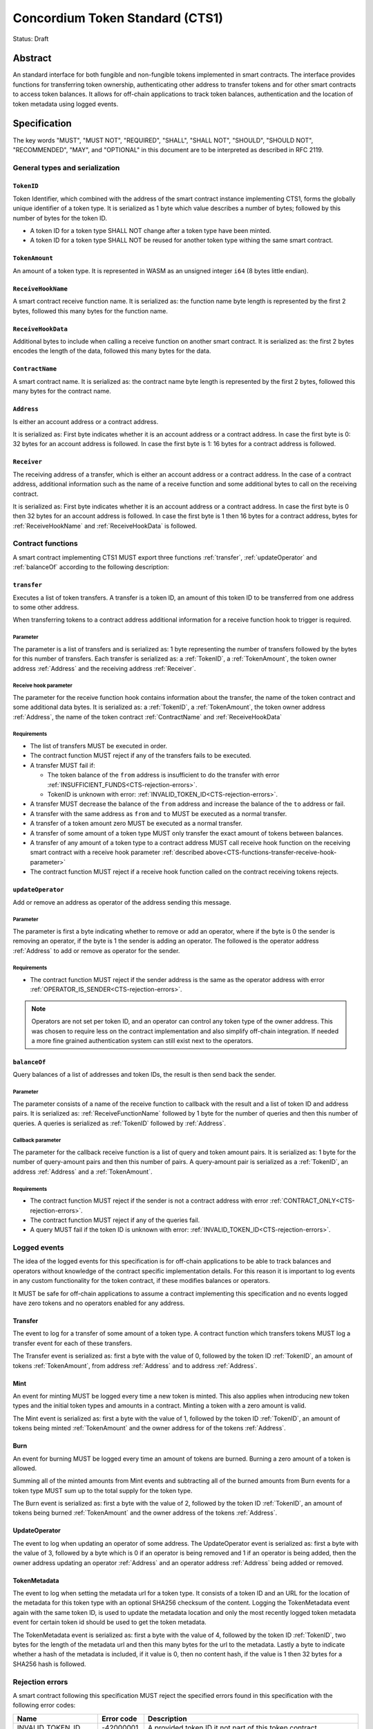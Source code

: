 ================================
Concordium Token Standard (CTS1)
================================

Status: Draft

Abstract
========

An standard interface for both fungible and non-fungible tokens implemented in smart contracts.
The interface provides functions for transferring token ownership, authenticating other address to transfer tokens and for other smart contracts to access token balances.
It allows for off-chain applications to track token balances, authentication and the location of token metadata using logged events.

.. contents:: Table of Contents
   :local:

Specification
=============

The key words "MUST", "MUST NOT", "REQUIRED", "SHALL", "SHALL NOT", "SHOULD", "SHOULD NOT", "RECOMMENDED",  "MAY", and "OPTIONAL" in this document are to be interpreted as described in RFC 2119.


General types and serialization
-------------------------------

.. _CTS-TokenID:

``TokenID``
^^^^^^^^^^^

Token Identifier, which combined with the address of the smart contract instance implementing CTS1, forms the globally unique identifier of a token type.
It is serialized as 1 byte which value describes a number of bytes; followed by this number of bytes for the token ID.

- A token ID for a token type SHALL NOT change after a token type have been minted.
- A token ID for a token type SHALL NOT be reused for another token type withing the same smart contract.

.. _CTS-TokenAmount:

``TokenAmount``
^^^^^^^^^^^^^^^

An amount of a token type.
It is represented in WASM as an unsigned integer ``i64`` (8 bytes little endian).

.. _CTS-ReceiveHookName:

``ReceiveHookName``
^^^^^^^^^^^^^^^^^^^^^^^

A smart contract receive function name.
It is serialized as: the function name byte length is represented by the first 2 bytes, followed this many bytes for the function name.

.. _CTS-ReceiveHookData:

``ReceiveHookData``
^^^^^^^^^^^^^^^^^^^^^^^

Additional bytes to include when calling a receive function on another smart contract.
It is serialized as: the first 2 bytes encodes the length of the data, followed this many bytes for the data.

.. _CTS-ContractName:

``ContractName``
^^^^^^^^^^^^^^^^

A smart contract name.
It is serialized as: the contract name byte length is represented by the first 2 bytes, followed this many bytes for the contract name.

.. _CTS-Address:

``Address``
^^^^^^^^^^^

Is either an account address or a contract address.

It is serialized as: First byte indicates whether it is an account address or a contract address.
In case the first byte is 0: 32 bytes for an account address is followed.
In case the first byte is 1: 16 bytes for a contract address is followed.

.. _CTS-Receiver:

``Receiver``
^^^^^^^^^^^^

The receiving address of a transfer, which is either an account address or a contract address.
In the case of a contract address, additional information such as the name of a receive function and some additional bytes to call on the receiving contract.

It is serialized as: First byte indicates whether it is an account address or a contract address.
In case the first byte is 0 then 32 bytes for an account address is followed.
In case the first byte is 1 then 16 bytes for a contract address, bytes for :ref:`ReceiveHookName` and :ref:`ReceiveHookData` is followed.

.. _CTS-functions:

Contract functions
------------------

A smart contract implementing CTS1 MUST export three functions :ref:`transfer`, :ref:`updateOperator` and :ref:`balanceOf` according to the following description:

.. _CTS-functions-transfer:

``transfer``
^^^^^^^^^^^^

Executes a list of token transfers.
A transfer is a token ID, an amount of this token ID to be transferred from one address to some other address.

When transferring tokens to a contract address additional information for a receive function hook to trigger is required.

Parameter
~~~~~~~~~

The parameter is a list of transfers and is serialized as:
1 byte representing the number of transfers followed by the bytes for this number of transfers.
Each transfer is serialized as: a :ref:`TokenID`, a :ref:`TokenAmount`, the token owner address :ref:`Address` and the receiving address :ref:`Receiver`.

.. _CTS-functions-transfer-receive-hook-parameter:

Receive hook parameter
~~~~~~~~~~~~~~~~~~~~~~

The parameter for the receive function hook contains information about the transfer, the name of the token contract and some additional data bytes.
It is serialized as: a :ref:`TokenID`, a :ref:`TokenAmount`, the token owner address :ref:`Address`, the name of the token contract :ref:`ContractName` and :ref:`ReceiveHookData`

Requirements
~~~~~~~~~~~~

- The list of transfers MUST be executed in order.
- The contract function MUST reject if any of the transfers fails to be executed.
- A transfer MUST fail if:

  - The token balance of the ``from`` address is insufficient to do the transfer with error :ref:`INSUFFICIENT_FUNDS<CTS-rejection-errors>`.
  - TokenID is unknown with error: :ref:`INVALID_TOKEN_ID<CTS-rejection-errors>`.

- A transfer MUST decrease the balance of the ``from`` address and increase the balance of the ``to`` address or fail.
- A transfer with the same address as ``from`` and ``to`` MUST be executed as a normal transfer.
- A transfer of a token amount zero MUST be executed as a normal transfer.
- A transfer of some amount of a token type MUST only transfer the exact amount of tokens between balances.
- A transfer of any amount of a token type to a contract address MUST call receive hook function on the receiving smart contract with a receive hook parameter :ref:`described above<CTS-functions-transfer-receive-hook-parameter>`
- The contract function MUST reject if a receive hook function called on the contract receiving tokens rejects.

.. _CTS-functions-updateOperator:

``updateOperator``
^^^^^^^^^^^^^^^^^^

Add or remove an address as operator of the address sending this message.

Parameter
~~~~~~~~~

The parameter is first a byte indicating whether to remove or add an operator, where if the byte is 0 the sender is removing an operator, if the byte is 1 the sender is adding an operator.
The followed is the operator address :ref:`Address` to add or remove as operator for the sender.

Requirements
~~~~~~~~~~~~

- The contract function MUST reject if the sender address is the same as the operator address with error :ref:`OPERATOR_IS_SENDER<CTS-rejection-errors>`.

.. note::

  Operators are not set per token ID, and an operator can control any token type of the owner address.
  This was chosen to require less on the contract implementation and also simplify off-chain integration.
  If needed a more fine grained authentication system can still exist next to the operators.

.. _CTS-functions-balanceOf:

``balanceOf``
^^^^^^^^^^^^^

Query balances of a list of addresses and token IDs, the result is then send back the sender.

Parameter
~~~~~~~~~

The parameter consists of a name of the receive function to callback with the result and a list of token ID and address pairs.
It is serialized as: :ref:`ReceiveFunctionName` followed by 1 byte for the number of queries and then this number of queries.
A queries is serialized as :ref:`TokenID` followed by :ref:`Address`.

Callback parameter
~~~~~~~~~~~~~~~~~~

The parameter for the callback receive function is a list of query and token amount pairs.
It is serialized as: 1 byte for the number of query-amount pairs and then this number of pairs.
A query-amount pair is serialized as a :ref:`TokenID`, an address :ref:`Address` and a :ref:`TokenAmount`.

Requirements
~~~~~~~~~~~~

- The contract function MUST reject if the sender is not a contract address with error :ref:`CONTRACT_ONLY<CTS-rejection-errors>`.
- The contract function MUST reject if any of the queries fail.
- A query MUST fail if the token ID is unknown with error: :ref:`INVALID_TOKEN_ID<CTS-rejection-errors>`.

Logged events
-------------

The idea of the logged events for this specification is for off-chain applications to be able to track balances and operators without knowledge of the contract specific implementation details.
For this reason it is important to log events in any custom functionality for the token contract, if these modifies balances or operators.

It MUST be safe for off-chain applications to assume a contract implementing this specification and no events logged have zero tokens and no operators enabled for any address.

.. Other events custom to the contract implementation MUST be safe for the off-application to ignore.

Transfer
^^^^^^^^

The event to log for a transfer of some amount of a token type.
A contract function which transfers tokens MUST log a transfer event for each of these transfers.

The Transfer event is serialized as: first a byte with the value of 0, followed by the token ID :ref:`TokenID`, an amount of tokens :ref:`TokenAmount`, from address :ref:`Address` and to address :ref:`Address`.

Mint
^^^^

An event for minting MUST be logged every time a new token is minted. This also applies when introducing new token types and the initial token types and amounts in a contract.
Minting a token with a zero amount is valid.

The Mint event is serialized as: first a byte with the value of 1, followed by the token ID :ref:`TokenID`, an amount of tokens being minted :ref:`TokenAmount` and the owner address for of the tokens :ref:`Address`.

Burn
^^^^

An event for burning MUST be logged every time an amount of tokens are burned.
Burning a zero amount of a token is allowed.

Summing all of the minted amounts from Mint events and subtracting all of the burned amounts from Burn events for a token type MUST sum up to the total supply for the token type.

The Burn event is serialized as: first a byte with the value of 2, followed by the token ID :ref:`TokenID`, an amount of tokens being burned :ref:`TokenAmount` and the owner address of the tokens :ref:`Address`.

UpdateOperator
^^^^^^^^^^^^^^

The event to log when updating an operator of some address.
The UpdateOperator event is serialized as: first a byte with the value of 3, followed by a byte which is 0 if an operator is being removed and 1 if an operator is being added, then the owner address updating an operator :ref:`Address` and an operator address :ref:`Address` being added or removed.

TokenMetadata
^^^^^^^^^^^^^

The event to log when setting the metadata url for a token type.
It consists of a token ID and an URL for the location of the metadata for this token type with an optional SHA256 checksum of the content.
Logging the TokenMetadata event again with the same token ID, is used to update the metadata location and only the most recently logged token metadata event for certain token id should be used to get the token metadata.

The TokenMetadata event is serialized as: first a byte with the value of 4, followed by the token ID :ref:`TokenID`, two bytes for the length of the metadata url and then this many bytes for the url to the metadata.
Lastly a byte to indicate whether a hash of the metadata is included, if it value is 0, then no content hash, if the value is 1 then 32 bytes for a SHA256 hash is followed.

.. _CTS-rejection-errors:

Rejection errors
----------------

A smart contract following this specification MUST reject the specified errors found in this specification with the following error codes:

.. list-table::
  :header-rows: 1

  * - Name
    - Error code
    - Description
  * - INVALID_TOKEN_ID
    - -42000001
    - A provided token ID it not part of this token contract.
  * - INSUFFICIENT_FUNDS
    - -42000002
    - An address balance contains insufficient amount of tokens to complete some transfer of a token.
  * - UNAUTHORIZED
    - -42000003
    - Sender is not the address owning the tokens or an operator of the owning address. Note this can also be used if adding another authentication level on top of the standard.
  * - OPERATOR_IS_SENDER
    - -42000004
    - Sender is updating an operator, where the operator is the same as the sender address.
  * - CONTRACT_ONLY
    - -42000005
    - The sender is not a contract address.

The smart contract implementing this specification MAY introduce custom error codes other than the ones specified in the table above.


Token metadata JSON
-------------------

The token metadata is stored off chain and MUST be a JSON file.

All of the fields in the JSON file are optional, and this specification reserve a number of field names, shown in the table below.

.. list-table:: Token metadata JSON Object
  :header-rows: 1

  * - Property
    - JSON value type [JSON-Schema]
    - Description
  * - ``name`` (optional)
    - string
    - The name to display for the token type.
  * - ``symbol`` (optional)
    - string
    - Short text to display for the token type.
  * - ``decimals`` (optional)
    - number [``integer``]
    - The number of decimals, when displaying an amount of this token type in a user interface.
  * - ``description`` (optional)
    - string
    - A description for this token type.
  * - ``thumbnail`` (optional)
    - string
    - An image URI to a small image for displaying the asset.
  * - ``display`` (optional)
    - string
    - An image URI to a large image for displaying the asset.
  * - ``artifact`` (optional)
    - URI JSON object
    - A URI to the token asset.
  * - ``assets`` (optional)
    - JSON array of Token metadata JSON objects
    - Collection of assets.
  * - ``attributes`` (optional)
    - JSON array of Attribute JSON objects
    - Assign a number of attributes to the token type.
  * - ``localization`` (optional)
    - JSON object with locales as field names (RFC5646) and field values are URI JSON object to JSON files.
    - URI's to JSON files with localized token metadata.

Optionally a SHA256 hash of the JSON file can be logged with the TokenMetadata event for checking integrity.
Since the metadata json file could contain URIs, a SHA256 hash can optionally be associated with the URI.
To associate a hash with a URI the JSON value is an object:

.. list-table:: URI JSON Object
  :header-rows: 1

  * - Property
    - JSON value type [JSON-Schema]
    - Description
  * - ``uri``
    - string [``uri-reference``]
    - An URI.
  * - ``hash`` (optional)
    - string
    - A SHA256 hash of the URI content encoded as a hex string.

Attributes are objects with the following fields:

.. list-table:: Attribute JSON object
  :header-rows: 1

  * - Property
    - JSON value type [JSON-Schema]
    - Description
  * - ``type``
    - string
    - Type for the value field of the attribute.
  * - ``name``
    - string
    - Name of the attribute.
  * - ``value``
    - string
    - Value of the attrbute.


Example token metadata: Fungible
^^^^^^^^^^^^^^^^^^^^^^^^^^^^^^^^

An example of token metadata for a CTS1 implementation wrapping the GTU could be:

.. code-block:: json

  {
    "name": "Wrapped GTU Token",
    "symbol": "wGTU",
    "decimals": 6,
    "description": "A CTS1 token wrapping the Global Transaction Unit",
    "thumbnail": { "uri": "https://location.of/the/thumbnail.png" },
    "display": { "uri": "https://location.of/the/display.png" },
    "artifact": { "uri": "https://location.of/the/artifact.png" },
    "localization": {
      "da-DK": {
        "uri": "https://location.of/the/danish/metadata.json",
        "hash": "624a1a7e51f7a87effbf8261426cb7d436cf597be327ebbf113e62cb7814a34b"
      }
    }
  }

The danish localization JSON file could be:

.. code-block:: json

  {
    "description": "CTS1 indpakket GTU"
  }

Example token metadata: Non-fungible
^^^^^^^^^^^^^^^^^^^^^^^^^^^^^^^^^^^^

An example of token metadata for a NFT could be:

.. code-block:: json

  {
    "name": "Bibi - The Ryan Cat",
    "description": "Ryan cats are lonely creatures travelling the galaxy in search of their ancestors and true inheritance",
    "thumbnail": { "uri": "https://location.of/the/thumbnail.png" },
    "display": { "uri": "https://location.of/the/display.png" },
    "attributes": [{
      "type": "date",
      "name": "Birthday",
      "value": "1629792199610"
    }, {
      "type": "string",
      "name": "Body",
      "value": "Strong"
    }, {
      "type": "string",
      "name": "Head",
      "value": "Round"
    }, {
      "type": "string",
      "name": "Tail",
      "value": "Short"
    }],
    "localization": {
      "da-DK": {
        "uri": "https://location.of/the/danish/metadata.json",
        "hash": "588d7c14883231cfee522479cc66565fd9a50024603a7b8c99bd7869ca2f0ea3"
      }
    }
  }

The danish localization JSON file could be:

.. code-block:: json

  {
    "name": "Bibi - Ryan katten",
    "description": "Ryan katte er ensomme væsner, som rejser rundt i galaxen søgende efter deres forfædre og sande fortid"
  }


Decisions and rationale
=======================

In this section we point out some of the differences from other popular token standards found on other blockchains, and try to reason why this was decided.

Token ID bytes instead of some integer
--------------------------------------

Token standards such as ERC721 and ERC1155 both uses an 256 bit unsigned integer (32 bytes) for the token ID, to support using something like a SHA256 hash for the token ID.
But in the case where the token ID have no significance other than a simple identifier, smaller sized token IDs can reduce energy costs.
Which is why we chose to let the first byte indicate the size of the token ID, meaning a token ID can vary between 1 byte and 256 bytes, resulting in more than 10^614 possible token IDs.

Only batched transfers
----------------------

The specification only have a :ref:`transfer` smart contract function which takes list of transfer and no function for a single transfer.
This will result in lower energy cost compared to multiple contract calls and only introduce a small overhead for single transfers.
The reason for not also including a single transfer function, is to have smaller smart contract modules, which in turn leads to saving cost on every function call.

No token level approval/allowance like in ERC20 and ERC721
----------------------------------------------------------

This standard only specifies address-level operators and no authentication on per token level.
The main argument is simplicity and to save energy cost on common cases, but other reasons are:

- A token level authentication requires the token smart contract to track more state, which increases the overall energy cost.
- For token smart contracts with a lot of token types, such as a smart contract with a large collection of NFTs, a token level authentication could become very expensive.
- For fungible tokens; approval/allowance introduces an attack vector as `described here<https://docs.google.com/document/d/1YLPtQxZu1UAvO9cZ1O2RPXBbT0mooh4DYKjA_jp-RLM/edit>`.

.. note::

  The specification does not prevent adding more fine-grained authentication, such as a token level authentication.

Receive hook function
---------------------

The specification requires a token receive hook to be called on a smart contract receiving tokens, this will in some cases prevent mistakes such as sending tokens to smart contracts, which do not defined behavior for receiving tokens.
These token could then be lost forever.

The reason for this not being optional is to allow other smart contracts which integrates with a token smart contract to rely on this for functionality.
An auction smart contract could take bids by token transfers directly.

.. warning::

  The smart contract receive hook function could be called by any smart contract and it is up to the integrating contract whether to trust the token contract.

Receive hook function callback argument
---------------------------------------

The name of the receive hook function called on a smart contract receiving tokens is supplied as part of the parameter.
This allows for a smart contract to integrating with a token smart contract to have multiple hooks and leave it to the caller to know which hook they want to trigger.
An auction smart contract could receive the item to auction using one hook and bids on another hook.

Another technical reason is that the name of the smart contract is part of the smart contract receive function name, which means the specification would include a requirement of the smart contract name for other to integrate reliably.

No sender hook function
-----------------------

The FA2 token standard found on Tezos, allows for a hook function to be called on a smart contract sending tokens, such that the contract could reject the transfer on some criteria.
This seems to only make sense, if some operator is transferring tokens from a contract, in which case the sender smart contract might as well contain the logic to transfer the tokens and trigger this directly.

Explicit events for mint and burn
---------------------------------

In ERC20, ERC721 and ERC1155 they use a transfer event from or to the zero address to indicate mint and burn respectively, but since there are no such thing as the zero address on the Concordium blockchain these events are separate.
Making it more explicit, instead of special case transfer events.

No error code for receive hook rejecting
----------------------------------------

The specification could include an error code, for the receive hook function to return if rejecting the token transferred (as seen in the FA2 standard on Tezos).
But we chose to leave this error code up to the receiving smart contract, which allows for more informative error codes.

Adding SHA256 checksum for token metadata event
-----------------------------------------------

A token can optionally include a SHA256 checksum when logging the token metadata event, this is to ensure the integrity of the token metadata.
This checksum can be updated by logging a new event.
